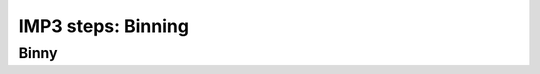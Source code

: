 
.. _step_binning:

===================
IMP3 steps: Binning
===================




.. _wtf_is_binny:

-----
Binny
-----

